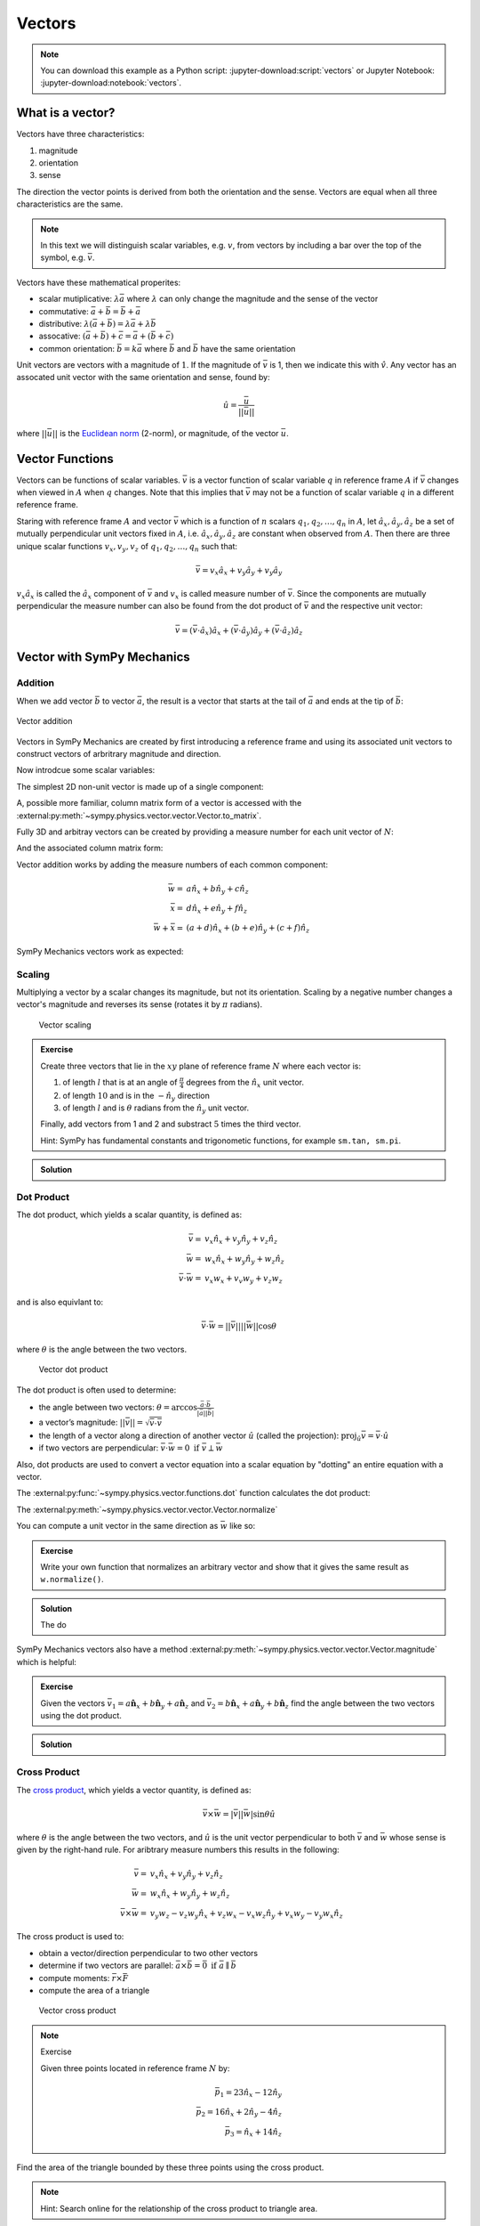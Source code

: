 =======
Vectors
=======

.. note::

   You can download this example as a Python script:
   :jupyter-download:script:`vectors` or Jupyter Notebook:
   :jupyter-download:notebook:`vectors`.

.. jupyter-execute::

   import sympy as sm
   import sympy.physics.mechanics as me
   sm.init_printing(use_latex='mathjax')

What is a vector?
=================

Vectors have three characteristics:

1. magnitude
2. orientation
3. sense

The direction the vector points is derived from both the orientation and the
sense. Vectors are equal when all three characteristics are the same.

.. note::

   In this text we will distinguish scalar variables, e.g. :math:`v`, from
   vectors by including a bar over the top of the symbol, e.g. :math:`\bar{v}`.

Vectors have these mathematical properites:

- scalar mutiplicative: :math:`\lambda\bar{a}` where :math:`\lambda` can only
  change the magnitude and the sense of the vector
- commutative: :math:`\bar{a} + \bar{b} = \bar{b} + \bar{a}`
- distributive: :math:`\lambda(\bar{a} + \bar{b}) = \lambda\bar{a} +
  \lambda\bar{b}`
- assocative: :math:`(\bar{a} + \bar{b}) + \bar{c} = \bar{a} + (\bar{b} +
  \bar{c})`
- common orientation: :math:`\bar{b} = k\bar{a}` where :math:`\bar{b}` and
  :math:`\bar{b}` have the same orientation

Unit vectors are vectors with a magnitude of :math:`1`. If the magnitude of
:math:`\bar{v}` is 1, then we indicate this with :math:`\hat{v}`. Any vector
has an assocated unit vector with the same orientation and sense, found by:

.. math::

   \hat{u} = \frac{\bar{u}}{||\bar{u}||}

where :math:`||\bar{u}||` is the `Euclidean norm`_ (2-norm), or magnitude, of
the vector :math:`\bar{u}`.

.. _Euclidean norm: https://en.wikipedia.org/wiki/Norm_(mathematics)#Euclidean_norm

Vector Functions
================

Vectors can be functions of scalar variables. :math:`\bar{v}` is a vector
function of scalar variable :math:`q` in reference frame :math:`A` if
:math:`\bar{v}` changes when viewed in :math:`A` when :math:`q` changes. Note
that this implies that :math:`\bar{v}` may not be a function of scalar variable
:math:`q` in a different reference frame.

Staring with reference frame :math:`A` and vector :math:`\bar{v}` which is a
function of :math:`n` scalars :math:`q_1,q_2,\ldots,q_n` in :math:`A`, let
:math:`\hat{a}_x,\hat{a}_y,\hat{a}_z` be a set of mutually perpendicular unit
vectors fixed in :math:`A`, i.e. :math:`\hat{a}_x,\hat{a}_y,\hat{a}_z` are
constant when observed from :math:`A`. Then there are three unique scalar
functions :math:`v_x,v_y,v_z` of :math:`q_1,q_2,\ldots,q_n` such that:

.. math::

   \bar{v} = v_x \hat{a}_x + v_y \hat{a}_y + v_y \hat{a}_y

:math:`v_x \hat{a}_x` is called the :math:`\hat{a}_x` component of
:math:`\bar{v}` and :math:`v_x` is called measure number of :math:`\bar{v}`.
Since the components are mutually perpendicular the measure number can also be
found from the dot product of :math:`\bar{v}` and the respective unit vector:

.. math::

   \bar{v} = (\bar{v} \cdot \hat{a}_x) \hat{a}_x +
             (\bar{v} \cdot \hat{a}_y) \hat{a}_y +
             (\bar{v} \cdot \hat{a}_z) \hat{a}_z

Vector with SymPy Mechanics
===========================

Addition
--------

When we add vector :math:`\bar{b}` to vector :math:`\bar{a}`, the result is
a vector that starts at the tail of :math:`\bar{a}` and ends at the tip of
:math:`\bar{b}`:

.. figure:: vector_addition.svg
   :alt: Vector addition
   :align: center

   Vector addition

Vectors in SymPy Mechanics are created by first introducing a reference frame
and using its associated unit vectors to construct vectors of arbritrary
magnitude and direction.

.. jupyter-execute::

   N = me.ReferenceFrame('N')

Now introdcue some scalar variables:

.. jupyter-execute::

   a, b, c, d, e, f = sm.symbols('a, b, c, d, e, f')

The simplest 2D non-unit vector is made up of a single component:

.. jupyter-execute::

   v = a*N.x
   v

A, possible more familiar, column matrix form of a vector is accessed with the
:external:py:meth:`~sympy.physics.vector.vector.Vector.to_matrix`.

.. jupyter-execute::

   v.to_matrix(N)

Fully 3D and arbitray vectors can be created by providing a measure number for
each unit vector of :math:`N`:

.. jupyter-execute::

   w = a*N.x + b*N.y + c*N.z
   w

And the associated column matrix form:

.. jupyter-execute::

   w.to_matrix(N)

Vector addition works by adding the measure numbers of each common component:

.. math::

   \bar{w} = & a \hat{n}_x + b \hat{n}_y + c \hat{n}_z \\
   \bar{x} = & d \hat{n}_x + e \hat{n}_y + f \hat{n}_z \\
   \bar{w} + \bar{x} = & (a + d) \hat{n}_x + (b + e) \hat{n}_y + (c + f) \hat{n}_z

SymPy Mechanics vectors work as expected:

.. jupyter-execute::

   x = d*N.x + e*N.y + f*N.z
   x

.. jupyter-execute::

   w + x

Scaling
-------

Multiplying a vector by a scalar changes its magnitude, but not its
orientation. Scaling by a negative number changes a vector's magnitude and
reverses its sense (rotates it by :math:`\pi` radians).

.. figure:: vector_scaling.svg
   :alt: Vector scaling

   Vector scaling

.. jupyter-execute::

   y = 2*w
   y

.. jupyter-execute::

   z = -w
   z

.. admonition:: Exercise

   Create three vectors that lie in the :math:`xy` plane of reference frame
   :math:`N` where each vector is:

   1. of length :math:`l` that is at an angle of :math:`\frac{\pi}{4}`
      degrees from the :math:`\hat{n}_x` unit vector.
   2. of length :math:`10` and is in the :math:`-\hat{n}_y` direction
   3. of length :math:`l` and is :math:`\theta` radians from the
      :math:`\hat{n}_y` unit vector.

   Finally, add vectors from 1 and 2 and substract :math:`5` times the third
   vector.

   Hint: SymPy has fundamental constants and trigonometic functions, for
   example ``sm.tan, sm.pi``.

.. admonition:: Solution
   :class: dropdown

   .. jupyter-execute::

      N = me.ReferenceFrame('N')
      l, theta = sm.symbols('l, theta')

   .. jupyter-execute::

      v1 = l*sm.cos(sm.pi/4)*N.x + l*sm.sin(sm.pi/4)*N.y
      v1

   .. jupyter-execute::

      v2 = -10*N.y
      v2

   .. jupyter-execute::

      v3 = -l*sm.sin(theta)*N.x + l*sm.cos(theta)*N.y
      v3

   .. jupyter-execute::

      v1 + v2 - 5*v3

Dot Product
-----------

The dot product, which yields a scalar quantity, is defined as:

.. math::

   \bar{v} = & v_x \hat{n}_x + v_y \hat{n}_y + v_z \hat{n}_z \\
   \bar{w} = & w_x \hat{n}_x + w_y \hat{n}_y + w_z \hat{n}_z \\
   \bar{v} \cdot \bar{w} = & v_x w_x + v_v w_y + v_z w_z

and is also equivlant to:

.. math::

   \bar{v} \cdot \bar{w} = ||\bar{v}|| ||\bar{w}|| \cos{\theta}

where :math:`\theta` is the angle between the two vectors.

.. figure:: vector_dot.svg
   :alt: Vector dot product

   Vector dot product

The dot product is often used to determine:

-  the angle between two vectors:
   :math:`\theta = \arccos\frac{\bar{a} \cdot \bar{b}}{|\bar{a}||\bar{b}|}`

-  a vector’s magnitude: :math:`||\bar{v}|| = \sqrt{\bar{v} \cdot \bar{v}}`

-  the length of a vector along a direction of another vector :math:`\hat{u}`
   (called the projection):
   :math:`\mbox{proj}_\hat{u} \bar{v} = \bar{v} \cdot \hat{u}`

-  if two vectors are perpendicular: :math:`\bar{v} \cdot \bar{w} = 0 \mbox{ if }\bar{v} \perp \bar{w}`

Also, dot products are used to convert a vector equation into a scalar equation
by "dotting" an entire equation with a vector.

.. jupyter-execute::

    N = me.ReferenceFrame('N')
    w = a*N.x + b*N.y + c*N.z
    x = d*N.x + e*N.y + f*N.z

The :external:py:func:`~sympy.physics.vector.functions.dot` function
calculates the dot product:

.. jupyter-execute::

    me.dot(w, x)

The :external:py:meth:`~sympy.physics.vector.vector.Vector.normalize`

You can compute a unit vector in the same direction as :math:`\bar{w}` like so:

.. jupyter-execute::

   w.normalize()

.. admonition:: Exercise

   Write your own function that normalizes an arbitrary vector and show that it
   gives the same result as ``w.normalize()``.

.. admonition:: Solution
   :class: dropdown

   The do

   .. jupyter-execute::

      def normalize(vector):
          return vector/sm.sqrt(me.dot(vector, vector))

      normalize(w)

SymPy Mechanics vectors also have a method
:external:py:meth:`~sympy.physics.vector.vector.Vector.magnitude` which is
helpful:

.. jupyter-execute::

   w.magnitude()

.. jupyter-execute::

   w/w.magnitude()

.. admonition:: Exercise

   Given the vectors
   :math:`\bar{v}_1 = a \hat{\mathbf{n}}_x + b\hat{\mathbf{n}}_y + a \hat{\mathbf{n}}_z`
   and
   :math:`\bar{v}_2=b \hat{\mathbf{n}}_x + a\hat{\mathbf{n}}_y + b \hat{\mathbf{n}}_z`
   find the angle between the two vectors using the dot product.

.. admonition:: Solution
   :class: dropdown

   .. jupyter-execute::

      N = me.ReferenceFrame('N')
      v1 = a * N.x + b * N.y + a * N.z
      v2 = b * N.x + a * N.y + b * N.z

   .. jupyter-execute::

      sm.acos(v1.dot(v2) / (v1.magnitude()*v2.magnitude()))


Cross Product
-------------

The `cross product`_, which yields a vector quantity, is defined as:

.. math::  \bar{v} \times \bar{w} = |\bar{v}||\bar{w}| \sin\theta \hat{u}

where :math:`\theta` is the angle between the two vectors, and :math:`\hat{u}`
is the unit vector perpendicular to both :math:`\bar{v}` and :math:`\bar{w}`
whose sense is given by the right-hand rule. For aribtrary measure numbers this
results in the following:

.. math::

   \bar{v} = & v_x \hat{n}_x + v_y \hat{n}_y + v_z \hat{n}_z \\
   \bar{w} = & w_x \hat{n}_x + w_y \hat{n}_y + w_z \hat{n}_z \\
   \bar{v} \times \bar{w} = &
   v_y w_z - v_z w_y  \hat{n}_x +
   v_z w_x - v_x w_z \hat{n}_y +
   v_x w_y - v_y w_x \hat{n}_z

.. _cross product: https://en.wikipedia.org/wiki/Cross_product

The cross product is used to:

-  obtain a vector/direction perpendicular to two other vectors
-  determine if two vectors are parallel:
   :math:`\bar{a} \times \bar{b} = \bar{0} \mbox{ if } \bar{a} \parallel \bar{b}`
-  compute moments: :math:`\bar{r} \times \bar{F}`
-  compute the area of a triangle

.. figure:: vector_cross.svg
   :alt: Vector cross product

   Vector cross product

.. jupyter-execute::

    N = me.ReferenceFrame('N')
    w = a*N.x + b*N.y + c*N.z
    x = d*N.x + e*N.y + f*N.z

.. jupyter-execute::

    me.cross(w, x)

.. note:: Exercise

   Given three points located in reference frame :math:`N` by:

   .. math::

      \bar{p}_1 = 23 \hat{n}_x - 12 \hat{n}_y \\
      \bar{p}_2 = 16 \hat{n}_x + 2 \hat{n}_y - 4 \hat{n}_z \\
      \bar{p}_3 = \hat{n}_x + 14 \hat{n}_z

Find the area of the triangle bounded by these three points using the
cross product.

.. note::

   Hint: Search online for the relationship of the cross product to triangle
   area.

Some vector properties
----------------------

- The order in which you add them does not matter:
  :math:`\bar{a} + \bar{b} = \bar{b} + \bar{a}`
- You can distrubute a scalar among vectors:
  :math:`s (\bar{a} + \bar{b}) = s\bar{a} + s\bar{b}`

**Dot product**

-  You can pull out scalars: $ c :math:`\bar{a}` :math:`\times `d
   :math:`\bar{b}` = cd (:math:`\bar{a}`
   :math:`\times `:math:`\bar{b}`)$
-  Order does not matter: :math:`\bar{a} \cdot \bar{b} = \bar{b} \cdot \bar{a}`
-  You can distribute:
   :math:`\bar{a} \cdot (\bar{b} + \bar{c}) = \bar{a} \cdot \bar{b} + \bar{a} \cdot \bar{c}`

**Cross product**

-  Crossing a vector with itself “cancels” it:
   :math:`\bar{a} \times \bar{b} = \vec{0}`
-  You can pull out scalars: $ c :math:`\bar{a}`
   :math:`\times `d :math:`\bar{b}` = cd (:math:`\bar{a}`
   :math:`\times `:math:`\bar{b}`)$
-  Order DOES matter (because of the right-hand rule):
   :math:`\bar{a} \times \bar{b} = -\bar{b} \times \bar{a}`
-  You can distribute:
   :math:`\bar{a} \times (\bar{b} + \bar{c}) = \bar{a} \times \bar{b} + \bar{a} \times \bar{c}`
-  They are NOT associative:
   :math:`\bar{a} \times ({\bar{b} \times \bar{c}) \neq {(\bar{a} \times \bar{b}) \times \bar{c}`
